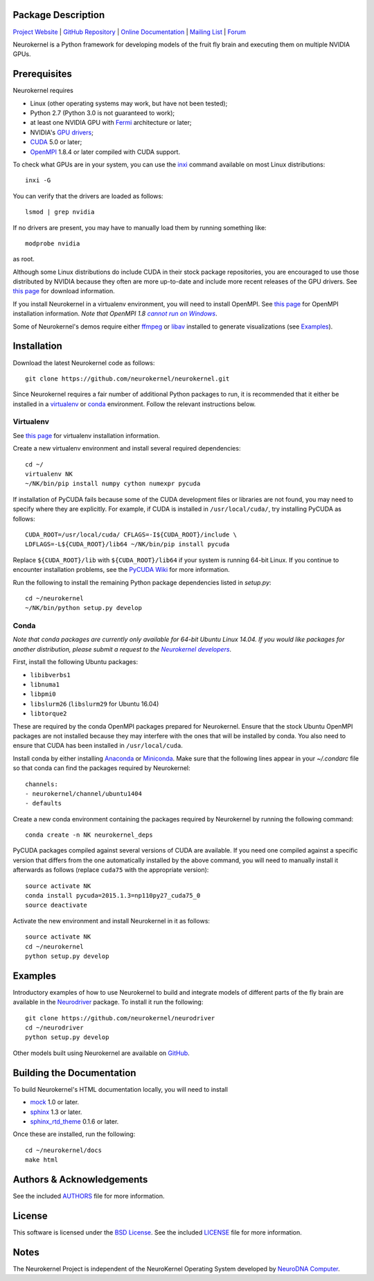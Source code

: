 .. -*- rst -*-

..  image:: https://raw.githubusercontent.com/neurokernel/neurokernel/master/docs/source/_static/logo.png
    :alt: Neurokernel

Package Description
-------------------

`Project Website <https://neurokernel.github.io>`_ |
`GitHub Repository <https://github.com/neurokernel/neurokernel>`_ |
`Online Documentation <https://neurokernel.readthedocs.io>`_ |
`Mailing List <https://lists.columbia.edu/mailman/listinfo/neurokernel-dev>`_ |
`Forum <http://neurokernel.67426.x6.nabble.com/>`_

Neurokernel is a Python framework for developing models of
the fruit fly brain and executing them on multiple NVIDIA GPUs.

.. image:: http://prime4commit.com/projects/98.svg
    :target: http://prime4commit.com/projects/98
    :alt: Support the project

Prerequisites
-------------
Neurokernel requires

* Linux (other operating systems may work, but have not been tested);
* Python 2.7 (Python 3.0 is not guaranteed to work);
* at least one NVIDIA GPU with `Fermi
  <http://www.nvidia.com/content/pdf/fermi_white_papers/nvidia_fermi_compute_architecture_whitepaper.pdf>`_
  architecture or later;
* NVIDIA's `GPU drivers <http://www.nvidia.com/content/drivers/>`_;
* `CUDA <http://www.nvidia.com/object/cuda_home_new.html>`_ 5.0 or later;
* `OpenMPI <http://www.open-mpi.org>`_ 1.8.4 or later compiled with CUDA support.

To check what GPUs are in your system, you can use the `inxi
<https://code.google.com/p/inxi/>`_ command available on most Linux
distributions::

  inxi -G

You can verify that the drivers are loaded as follows::

  lsmod | grep nvidia

If no drivers are present, you may have to manually load them by running
something like::

  modprobe nvidia

as root.

Although some Linux distributions do include CUDA in their stock package
repositories, you are encouraged to use those distributed by NVIDIA because they
often are more up-to-date and include more recent releases of the GPU drivers.
See `this page <https://developer.nvidia.com/cuda-downloads>`_ for download
information.

If you install Neurokernel in a virtualenv environment, you will need to
install OpenMPI. See `this page
<https://www.open-mpi.org/faq/?category=building#easy-build>`_
for OpenMPI installation information. *Note that OpenMPI 1.8* |openmpi_no_windows|_.

.. _openmpi_no_windows: https://www.open-mpi.org/software/ompi/v1.6/ms-windows.php
.. |openmpi_no_windows| replace:: *cannot run on Windows*

Some of Neurokernel's demos require either `ffmpeg <http://www.fmpeg.org>`_ or `libav
<http://libav.org>`_ installed to generate visualizations (see `Examples`_).

Installation
------------
Download the latest Neurokernel code as follows: ::

  git clone https://github.com/neurokernel/neurokernel.git

Since Neurokernel requires a fair number of additional Python packages to run,
it is recommended that it either be installed in a `virtualenv
<http://www.virtualenv.org/>`_ or `conda <http://conda.io/>`_
environment. Follow the relevant instructions below.

Virtualenv
^^^^^^^^^^
See `this page <https://virtualenv.pypa.io/en/latest/installation.html>`_ for
virtualenv installation information.

Create a new virtualenv environment and install several required dependencies: ::

  cd ~/
  virtualenv NK
  ~/NK/bin/pip install numpy cython numexpr pycuda

If installation of PyCUDA fails because some of the CUDA development files or
libraries are not found, you may need to specify where they are explicitly. For
example, if CUDA is installed in ``/usr/local/cuda/``, try installing PyCUDA
as follows::

  CUDA_ROOT=/usr/local/cuda/ CFLAGS=-I${CUDA_ROOT}/include \
  LDFLAGS=-L${CUDA_ROOT}/lib64 ~/NK/bin/pip install pycuda

Replace ``${CUDA_ROOT}/lib`` with ``${CUDA_ROOT}/lib64`` if your system is
running 64-bit Linux. If you continue to encounter installation problems, see
the `PyCUDA Wiki <http://wiki.tiker.net/PyCuda/Installation>`_ for more information.

Run the following to install the remaining Python package dependencies listed in
`setup.py`: ::

  cd ~/neurokernel
  ~/NK/bin/python setup.py develop

Conda
^^^^^
*Note that conda packages are currently only available for 64-bit Ubuntu Linux
14.04. If you would like packages for another distribution, please submit a
request to the* |nk_developers|_.

.. _nk_developers: http://github.com/neurokernel/neurokernel/issues
.. |nk_developers| replace:: *Neurokernel developers*

First, install the following Ubuntu packages:

*  ``libibverbs1``
*  ``libnuma1``
*  ``libpmi0``
*  ``libslurm26`` (``libslurm29`` for Ubuntu 16.04)
*  ``libtorque2``

These are required by the conda OpenMPI packages prepared
for Neurokernel. Ensure that the stock Ubuntu OpenMPI packages are not installed
because they may interfere with the ones that will be installed by conda. You
also need to ensure that CUDA has been installed in
``/usr/local/cuda``.

Install conda by either installing `Anaconda
<https://store.continuum.io/cshop/anaconda/>`_
or `Miniconda <http://conda.pydata.org/miniconda.html>`_. Make sure that the
following lines appear in your `~/.condarc` file so that conda can find the
packages required by Neurokernel: ::

   channels:
   - neurokernel/channel/ubuntu1404
   - defaults

Create a new conda environment containing the packages required by Neurokernel
by running the following command: ::

   conda create -n NK neurokernel_deps

PyCUDA packages compiled against several versions of CUDA are available. If you
need one compiled against a specific version that differs from the one
automatically installed by the above command, you will need to manually install
it afterwards as follows (replace ``cuda75`` with the appropriate version): ::

  source activate NK
  conda install pycuda=2015.1.3=np110py27_cuda75_0
  source deactivate

Activate the new environment and install Neurokernel in it as follows: ::

  source activate NK
  cd ~/neurokernel
  python setup.py develop

Examples
--------
Introductory examples of how to use Neurokernel to build and integrate models of different
parts of the fly brain are available in the `Neurodriver
<https://github.com/neurokernel/neurodriver>`_ package. To install it run the
following: ::

  git clone https://github.com/neurokernel/neurodriver
  cd ~/neurodriver
  python setup.py develop

Other models built using Neurokernel are available on
`GitHub <https://github.com/neurokernel/>`_.

Building the Documentation
--------------------------
To build Neurokernel's HTML documentation locally, you will need to install

* `mock <http://www.voidspace.org.uk/python/mock/>`_ 1.0 or later.
* `sphinx <http://sphinx-doc.org>`_ 1.3 or later.
* `sphinx_rtd_theme <https://github.com/snide/sphinx_rtd_theme>`_ 0.1.6 or
  later.

Once these are installed, run the following: ::

  cd ~/neurokernel/docs
  make html

Authors & Acknowledgements
--------------------------
See the included `AUTHORS`_ file for more information.

.. _AUTHORS: AUTHORS.rst

License
-------
This software is licensed under the `BSD License
<http://www.opensource.org/licenses/bsd-license.php>`_.
See the included `LICENSE`_ file for more information.

.. _LICENSE: LICENSE.rst

Notes
-----
The Neurokernel Project is independent of the NeuroKernel Operating System
developed by `NeuroDNA Computer <http://www.neurokernel.com>`_.
